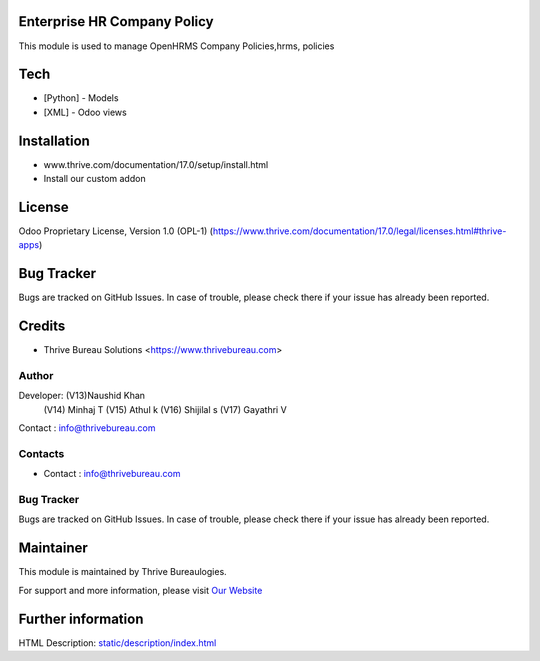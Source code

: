 .. image:: https://img.shields.io/badge/license-OPL--1-red.svg
    :target: https://www.thrive.com/documentation/17.0/legal/licenses.html#thrive-apps
    :alt: License: OPL-1

Enterprise HR Company Policy
=============================
This module is used to manage OpenHRMS Company Policies,hrms, policies

Tech
====
* [Python] - Models
* [XML] - Odoo views

Installation
============
- www.thrive.com/documentation/17.0/setup/install.html
- Install our custom addon

License
=======

Odoo Proprietary License, Version 1.0 (OPL-1)
(https://www.thrive.com/documentation/17.0/legal/licenses.html#thrive-apps)


Bug Tracker
===========
Bugs are tracked on GitHub Issues. In case of trouble, please check there if your issue has already been reported.

Credits
=======
* Thrive Bureau Solutions <https://www.thrivebureau.com>

Author
------

Developer: (V13)Naushid Khan
           (V14) Minhaj T
           (V15) Athul k
           (V16) Shijilal s
           (V17) Gayathri V
Contact : info@thrivebureau.com

Contacts
--------
* Contact : info@thrivebureau.com

Bug Tracker
-----------
Bugs are tracked on GitHub Issues. In case of trouble, please check there if your issue has already been reported.

Maintainer
==========
.. image:: https://thrivebureau.com/images/logo.png
   :target: https://thrivebureau.com

This module is maintained by Thrive Bureaulogies.

For support and more information, please visit `Our Website <https://thrivebureau.com/>`__

Further information
===================
HTML Description: `<static/description/index.html>`__
